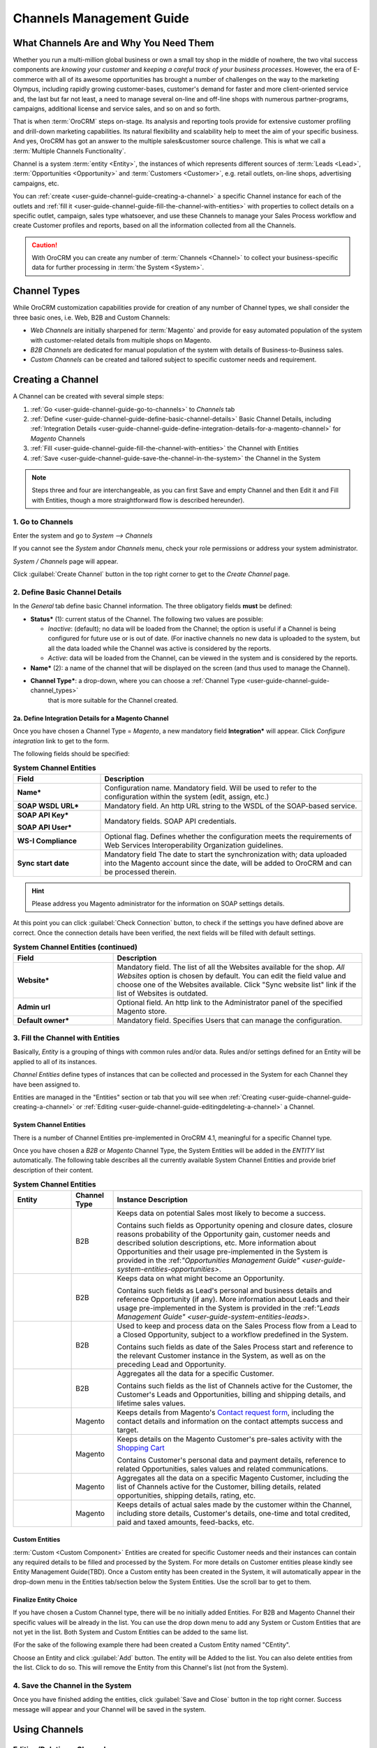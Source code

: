 
.. _user-guide-channel-guide:

Channels Management Guide
=========================


What Channels Are and Why You Need Them
----------------------------------------

Whether you run a multi-million global business or own a small toy shop in the middle of nowhere, the two vital 
success components are *knowing your customer* and *keeping a careful track of your business processes*. However, the 
era of E-commerce with all of its awesome opportunities has brought a number of challenges on the way to the marketing 
Olympus, including rapidly growing customer-bases, customer's demand for faster and more client-oriented service and, 
the last but far not least, a need to manage several on-line and off-line shops with numerous partner-programs, 
campaigns, additional license and service sales, and so on and so forth.

That is when :term:`OroCRM` steps on-stage. Its analysis and reporting tools provide for extensive customer profiling 
and drill-down marketing capabilities. Its natural flexibility and scalability help to meet the aim of your specific 
business. And yes, OroCRM has got an answer to the multiple sales&customer source challenge. 
This is what we call a :term:`Multiple Channels Functionality`.

Channel is a system :term:`entity <Entity>`, the instances of which represents different sources of 
:term:`Leads <Lead>`, :term:`Opportunities <Opportunity>` and :term:`Customers <Customer>`, e.g. retail outlets, on-line 
shops, advertising campaigns, etc.

You can :ref:`create <user-guide-channel-guide-creating-a-channel>` a specific Channel instance for each of the outlets 
and :ref:`fill it <user-guide-channel-guide-fill-the-channel-with-entities>` with properties to collect details on a 
specific outlet, campaign, sales type whatsoever, and use these Channels to manage your Sales Process workflow and 
create Customer profiles and reports, based on all the information collected from all the Channels. 

.. caution:: 

    With OroCRM you can create any number of :term:`Channels <Channel>` to collect your business-specific data 
    for further processing in :term:`the System <System>`.

    
.. _user-guide-channel-guide-channel_types:

Channel Types
-------------

While OroCRM customization capabilities provide for creation of any number of Channel types, we shall consider the 
three basic ones, i.e. Web, B2B and Custom Channels:

- *Web Channels* are initially sharpened for :term:`Magento` and provide for easy automated population of the system 
  with customer-related details from multiple shops on Magento.

- *B2B Channels* are dedicated for manual population of the system with details of Business-to-Business sales.

- *Custom Channels* can be created and tailored subject to specific customer needs and requirement. 


.. _user-guide-channel-guide-creating-a-channel:

Creating a Channel
------------------

A Channel can be created with several simple steps:

1. :ref:`Go <user-guide-channel-guide-go-to-channels>` to *Channels* tab

2. :ref:`Define <user-guide-channel-guide-define-basic-channel-details>` Basic Channel Details, including 
   :ref:`Integration Details <user-guide-channel-guide-define-integration-details-for-a-magento-channel>` for *Magento* 
   Channels

3. :ref:`Fill <user-guide-channel-guide-fill-the-channel-with-entities>` the Channel with Entities

4. :ref:`Save <user-guide-channel-guide-save-the-channel-in-the-system>` the Channel in the System 

.. note:: 

    Steps three and four are interchangeable, as you can first Save and empty Channel and then Edit it and Fill
    with Entities, though a more straightforward flow is described hereunder).


.. _user-guide-channel-guide-go-to-channels:

1. Go to Channels
^^^^^^^^^^^^^^^^^

Enter the system and go to *System --> Channels*

If you cannot see the *System* and\or *Channels* menu, check your role permissions or address your system administrator.

*System / Channels* page will appear.

Click :guilabel:`Create Channel` button in the top right corner to get to the *Create Channel* page.


.. _user-guide-channel-guide-define-basic-channel-details:

2. Define Basic Channel Details
^^^^^^^^^^^^^^^^^^^^^^^^^^^^^^^

In the *General* tab define basic Channel information.
The three obligatory fields **must** be defined:

- **Status*** (1): current status of the Channel. The following two values are possible:

  - *Inactive*: (default); no data will be loaded from the Channel; the option is useful if a Channel is being 
    configured for future use or is out of date. (For inactive channels no new data is uploaded to the system, but all 
    the data loaded while the Channel was active is considered by the reports.

  - *Active*: data will be loaded from the Channel, can be viewed in the system and is considered by the reports.

- **Name*** (2): a name of the channel that will be displayed on the screen (and thus used to manage the Channel).

- **Channel Type***: a drop-down, where you can choose a :ref:`Channel Type <user-guide-channel-guide-channel_types>` 
   that is more suitable for the Channel created.
   
                     
.. _user-guide-channel-guide-define-integration-details-for-a-magento-channel:

2a. Define Integration Details for a Magento Channel
""""""""""""""""""""""""""""""""""""""""""""""""""""

Once you have chosen a Channel Type = *Magento*, a new mandatory field **Integration*** will appear. Click 
*Configure integration* link to get to the form.

The following fields should be specified:

.. list-table:: **System Channel Entities**
   :widths: 10 30
   :header-rows: 1

   * - Field
     - Description
     
   * - **Name***
     - Configuration name. Mandatory field. Will be used to refer to the configuration within the system (edit, assign,
       etc.)
 
   * - **SOAP WSDL URL***
     - Mandatory field. An http URL string to the WSDL of the SOAP-based service.
     
   * - **SOAP API Key***
   
       **SOAP API User***
       
     - Mandatory fields. SOAP API credentials. 
     
   * - **WS-I Compliance**
     - Optional flag. Defines whether the configuration meets the requirements of Web Services Interoperability 
       Organization guidelines.
   
   * - **Sync start date**
     - Mandatory field The date to start the synchronization with; data uploaded into the Magento account since the 
       date, will be added to OroCRM and can be processed therein.

.. hint::  Please address you Magento administrator for the information on SOAP settings details. 

At this point you can click :guilabel:`Check Connection` button, to check if the settings you have defined above are 
correct.
Once the connection details have been verified, the next fields will be filled with default settings.

.. list-table:: **System Channel Entities (continued)**
   :widths: 12 30
   :header-rows: 1

   * - Field
     - Description
     
   * - **Website***
     - Mandatory field. The list of all the Websites available for the shop. *All Websites* option is chosen by default.
       You can edit the field value and choose one of the Websites available.
       Click "Sync website list" link if the list of Websites is outdated.
       
   * - **Admin url**
     - Optional field. An http link to the Administrator panel of the specified Magento store.
     
   * - **Default owner***
     - Mandatory field. Specifies Users that can manage the configuration.
       
       
.. _user-guide-channel-guide-fill-the-channel-with-entities:

       
3. Fill the Channel with Entities
^^^^^^^^^^^^^^^^^^^^^^^^^^^^^^^^^

Basically, *Entity* is a grouping of things with common rules and/or data. Rules and/or settings defined for an
Entity will be applied to all of its instances.

*Channel Entities* define types of instances that can be collected and processed in the System for each Channel they 
have been assigned to.

  
Entities are managed in the "Entities" section or tab that you will see when 
:ref:`Creating <user-guide-channel-guide-creating-a-channel>`
or :ref:`Editing <user-guide-channel-guide-editingdeleting-a-channel>` a Channel. 



.. _user-guide-channel-guide-system-channel-entities:

System Channel Entities
"""""""""""""""""""""""

There is a number of Channel Entities pre-implemented in OroCRM 4.1, meaningful for a specific Channel type.

Once you have chosen a *B2B* or *Magento* Channel Type, the System Entities will be added in the *ENTITY* list 
automatically. The following table describes all the currently available System Channel Entities and provide 
brief description of their content.

.. list-table:: **System Channel Entities**
   :widths: 7 5 30
   :header-rows: 1
 
   * - Entity
     - Channel Type
     - Instance Description
 
   * - |M01|
     - B2B
     - Keeps data on potential Sales most likely to become a success.
       
       Contains such fields as Opportunity opening and closure dates, closure reasons probability of the Opportunity 
       gain, customer needs and described solution descriptions, etc. More information about Opportunities and their 
       usage pre-implemented in the System is provided in the \:ref:`"Opportunities Management 
       Guide" <user-guide-system-entities-opportunities>`\.
   
   * - |M02|
     - B2B
     - Keeps data on what might become an Opportunity.           
 
       Contains such fields as Lead's personal and business details and reference Opportunity (if any). More information
       about Leads and their usage pre-implemented in the System is provided in the \:ref:`"Leads Management 
       Guide" <user-guide-system-entities-leads>`.

   * - |M03|
     - B2B
     - Used to keep and process data on the Sales Process flow from a Lead to a Closed Opportunity, subject to a 
       workflow predefined in the System.           
       
       Contains such fields as date of the Sales Process start and reference to the relevant Customer instance in the 
       System, as well as on the preceding Lead and Opportunity.
   
   * - |M04|
     - B2B
     - Aggregates all the data for a specific Customer.           
       
       Contains such fields as the list of Channels active for the Customer, the Customer's Leads and Opportunities, 
       billing and shipping details, and lifetime sales values. 

   * - |M05|
     - Magento
     - Keeps details from Magento's |WT01|_, including the contact details and information on the contact attempts 
       success and target.          

   * - |M06|
     - Magento
     - Keeps details on the Magento Customer's pre-sales activity with the |WT02|_            
       
       Contains Customer's personal data and payment details, reference to related Opportunities, sales values and 
       related communications. 


   * - |M07|
     - Magento
     - Aggregates all the data on a specific Magento Customer, including the list of Channels active for the Customer, 
       billing details, related opportunities, shipping details, rating, etc.            


   * - |M08|
     - Magento
     - Keeps details of actual sales made by the customer within the Channel, including store details, Customer's 
       details, one-time and total credited, paid and taxed amounts, feed-backs, etc.   

       
Custom Entities
"""""""""""""""

:term:`Custom <Custom Component>` Entities are created for specific Customer needs and their instances can contain any 
required details to be filled and processed by the System. For more details on Customer entities please kindly see 
Entity Management Guide(TBD). 
Once a Custom entity has been created in the System, it will automatically appear in the drop-down menu in the Entities 
tab/section below the System Entities. Use the scroll bar to get to them.


Finalize Entity Choice
""""""""""""""""""""""

If you have chosen a Custom Channel type, there will be no initially added Entities. For B2B and Magento Channel their 
specific values will be already in the list. You can use the drop down menu to add any System or Custom Entities that 
are not yet in the list. Both System and Custom Entities can be added to the same list.

(For the sake of the following example there had been created a Custom Entity named "CEntity".

|S05|

Choose an Entity and click :guilabel:`Add` button. The entity will be Added to the list. You can also delete entities 
from the list. Click |IcDelete| to do so. This will remove the Entity from this Channel's list (not from the System).


.. _user-guide-channel-guide-save-the-channel-in-the-system:


4. Save the Channel in the System
^^^^^^^^^^^^^^^^^^^^^^^^^^^^^^^^^

Once you have finished adding the entities, click :guilabel:`Save and Close` button in the top right corner. Success 
message will appear and your Channel will be saved in the system.



Using Channels
--------------


.. _user-guide-channel-guide-editingdeleting-a-channel:

Editing/Deleting a Channel
^^^^^^^^^^^^^^^^^^^^^^^^^^

Once a Channel has been created it will appear in the Channel list. Now you can Edit your Channel details. 
Click the Channel name in the list. The Channel details list will appear. In the top right corner you will see possible 
action buttons:

* :guilabel:`Deactivate` button (for Active channels) or :guilabel:`Activate` button (for Inactive channels).

  * You can deactivate an Active channel. Once the channel has been deactivated, no new data from the Channel will be 
    uploaded to the system. All the data loaded while the Channel was active is considered by the Sales Processes 
    functionality.
  
  * You can activate an Inactive channel. It will become Active and data from the Channel will be uploaded to the system.
  
* :guilabel:`Edit` button will open Edit page that is very similar to the page you used to Create a Channel (See 
  :ref:`Create a Channel <user-guide-channel-guide-creating-a-channel>` section), but details you have already  defined 
  will be displayed
  
* :guilabel:`Delete` button will delete the Channel. 

.. caution:: 

    You cannot change Channel Type if data from the Channel has been uploaded into the system at least once. 
    
    Please also keep in mind that **once a Channel has been deleted all the relevant data will be deleted.**

    
Editing Entities from a Channel
^^^^^^^^^^^^^^^^^^^^^^^^^^^^^^^

There are sometimes situations when default Entity fields are not enough or excessive. If this is so, Entities may 
be edited (list of fields, their type and specific properties may be redefined). This can be done only by duly 
authorized Users.

Entities may be edited from *System --> Entities --> Entity Management*. Entities, assigned to a Channel, may be viewed 
and/or edited by duly authorized users from the Channel page.

When you open a specific Channel type, there will be two icons in the Action tab. Click |IcView| to see the Entity 
details. Click |IcEdit| icon to change the Entity. 

.. note:: 

    If you don't have necessary permissions, you will see a browser-specific message on access denial. 

    
Synchronizing a Magento Channel Data
------------------------------------

As a matter of case, Oro Platform provides for integration of OroCRM with different third-party systems and integration 
can be done for different Channels in the course of customization.
However, OroCRM provide embedded integration capabilities for Magento Channels.

Once you have created a Magento type channel and 
:ref:`defined <user-guide-channel-guide-define-integration-details-for-a-magento-channel>`, its integration details
information from Magento will be uploaded into OroCRM automatically subject to a predefined schedule (once an hour by 
default). 
You can enable two-way synchronization settings and manually start synchronization.


Two Way Synchronization
^^^^^^^^^^^^^^^^^^^^^^^

In order to enable two-way synchronization:

- Go to *System --> Channels* and click in the row of the grid that contains your Magento Channel

- Click on its Integration link

- Go to *Synchronization Settings* tab of the emerged page

- Check *Enable Two Way Sync* box

- Define the priority in case of conflicts between the data (e.g. the same customer was edited from OroCRM and from 
  Magento:
   
  - Remote wins: Magento settings will be saved in Magento and loaded to OroCRM
  
  - Local wins: OroCRM settings will be saved in OroCRM and loaded to Magento  

  
Start Synchronization Manually
""""""""""""""""""""""""""""""

In order to start the synchronization manually:

- Go to *System --> Channels* and click in the row of the grid that contains your Magento Channel

- Click on its Integration link

- Click :guilabel:`Schedule Sync` button. *A sync job has been added to the queue. Check progress.* note will appear. 

- The data is being synchronized. You can click *Check progress* link to see the synchronization status.


Channels Usage Examples
-----------------------

Once the Channels have been created, data for their Entity properties can be loaded into the System and processed 
therein. Speaking less IT-language it means that now you can add info from any kind of your retail spots to the OroCRM 
and gain unified one-point access to analyse and monitor this data (which of course, will no way limit the drill-down 
capabilities if you want to focus on one specific Channel.


1
^^

You sell flowers, toys and souvenirs at several Magento stores. You want to keep track of our customers (especially the 
ones who buy things from different shops) and to review how sales go.*

- Create Magento channels that correspond to our shop

- Fill it with Entities that correspond to Customers, Shopping Carts and Sales

- Define specific details you want to know for each Entity type

*Now for each instance of the entity theses details can be loaded into the system and processed there. This means you 
can monitor customers, regardless  of the shop, can make reports on on the activity and assess how many things 
from the cart were actually bought and push the sales with timely customer-focused communications.*
 

2
^^

You sell after-sales support services to customers of our partners and want to keep track of them, to know what partner 
are worth working on with, what are our gains and if the customers attracted from the partners address us for 
additional services.

- Create a Custom Channel Type "Partnership Programs"

- Populate the System with Channels of the Type.

- For each of the Channels define a set of Entities, including Partner Details (this may be a mere name, or a list 
  including address, shipping details, names of contact persons, etc., Service Provided (details 
  on the Services) and Customers Attracted (basic Customer information including contract prolongation, additional 
  services, total money paid, etc.).

*Now, details of the Customers Attracted, Partners and Services may be processed in the System and used to build 
appropriate work-flows and reports.*


3
^^

You own a furniture retail outlet. From time to time, people come in and out wondering about the things you can make. 
You have decided to run a research and find out how many of those will become our customers and how they have learned 
about our shop.

- Create a B2B type Channel for our shop (by the way, these may be several shops)

- Assign this Channel Entity "Leads" (embedded entity sharpened for analyses of potential customers)
      
- Specify the set of details to be collected, e.g. personal details of the people and a set of answers to "Why are you 
  here?" question.

*Now, the "Leads" information can be used as a part of your Sales Process work-flow in the system, you can easily 
collect, process and monitor it.*

.. |IcDelete| image:: ./img/channel_guide/Buttons/IcDelete.png
   :align: middle

.. |IcEdit| image:: ./img/channel_guide/Buttons/IcEdit.png
   :align: middle

.. |IcView| image:: ./img/channel_guide/Buttons/IcView.png
   :align: middle
   
.. |S03| image:: ./img/channel_guide/Screenshots/S03.png
   :width: 100mm
   
.. |S04| image:: ./img/channel_guide/Screenshots/S04.png
   :width: 100mm

.. |S05| image:: ./img/channel_guide/Screenshots/S05.png
   :width: 75%

.. |S06| image:: ./img/channel_guide/Screenshots/S06.png
   :width: 100mm
   
.. |M01| image:: ./img/channel_guide/MenuItems/M01.png
   :width: 40mm
   
.. |M02| image:: ./img/channel_guide/MenuItems/M02.png
   :width: 40mm

.. |M03| image:: ./img/channel_guide/MenuItems/M03.png
   :width: 40mm
   
.. |M04| image:: ./img/channel_guide/MenuItems/M04.png
   :width: 40mm
   
.. |M05| image:: ./img/channel_guide/MenuItems/M05.png
   :width: 40mm
   
.. |M06| image:: ./img/channel_guide/MenuItems/M06.png
   :width: 40mm
   
.. |M07| image:: ./img/channel_guide/MenuItems/M07.png
   :width: 40mm
   
.. |M08| image:: ./img/channel_guide/MenuItems/M08.png
   :width: 40mm

.. |WT01| replace:: Contact request form
.. _WT01: http://www.magentocommerce.com/magento-connect/contact-request-form.html

.. |WT02| replace:: Shopping Cart
.. _WT02: http://www.magentocommerce.com/magento-connect/customer-experience/shopping-cart.html
